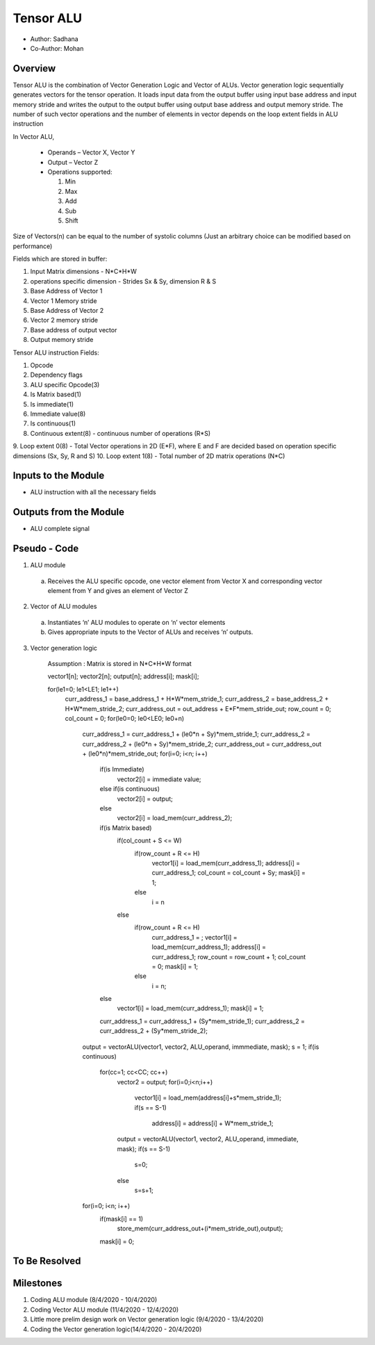 Tensor ALU
----------

- Author: Sadhana
- Co-Author: Mohan

Overview
^^^^^^^^
Tensor ALU is the combination of Vector Generation Logic and Vector of ALUs.
Vector generation logic sequentially generates vectors for the tensor operation. It loads 
input data from the output buffer using input base address and input memory 
stride and writes the output to the output buffer using output base address 
and output memory stride. The number of such vector operations and the number 
of elements in vector depends on the loop extent fields in ALU instruction

In Vector ALU,

 - Operands – Vector X, Vector Y
 - Output – Vector Z
 - Operations supported:

   1. Min
   2. Max
   3. Add
   4. Sub
   5. Shift

Size of Vectors(n) can be equal to the number of systolic columns (Just an arbitrary
choice can be modified based on performance)

Fields which are stored in buffer:

1. Input Matrix dimensions - N*C*H*W 
2. operations specific dimension - Strides Sx & Sy, dimension R & S
3. Base Address of Vector 1
4. Vector 1 Memory stride
5. Base Address of Vector 2
6. Vector 2 memory stride
7. Base address of output vector
8. Output memory stride

Tensor ALU instruction Fields:

1. Opcode
2. Dependency flags
3. ALU specific Opcode(3)
4. Is Matrix based(1)
5. Is immediate(1)
6. Immediate value(8)
7. Is continuous(1)
8. Continuous extent(8) - continuous number of operations (R*S)
9. Loop extent 0(8) - Total Vector operations in 2D (E*F), where E and F are decided based on
operation specific dimensions (Sx, Sy, R and S)
10. Loop extent 1(8) - Total number of 2D matrix operations (N*C)
 
Inputs to the Module
^^^^^^^^^^^^^^^^^^^^
* ALU instruction with all the necessary fields

Outputs from the Module
^^^^^^^^^^^^^^^^^^^^^^^
* ALU complete signal

Pseudo - Code
^^^^^^^^^^^^^
1. ALU module

  a. Receives the ALU specific opcode, one vector element from Vector X  and corresponding vector element from Y and gives an element of  Vector Z

2. Vector of ALU modules

  a. Instantiates ‘n’ ALU modules to operate on ‘n’ vector elements
  b. Gives appropriate inputs to the Vector of ALUs and receives ‘n’ outputs.

3. Vector generation logic

	Assumption : Matrix is stored in N*C*H*W format

	vector1[n]; vector2[n]; output[n]; address[i]; mask[i];

	.. code:: cpp

	for(le1=0; le1<LE1; le1++)
		curr_address_1 = base_address_1 + H*W*mem_stride_1;
		curr_address_2 = base_address_2 + H*W*mem_stride_2;
		curr_address_out = out_address + E*F*mem_stride_out;
		row_count = 0;
		col_count = 0;
		for(le0=0; le0<LE0; le0+n)
			curr_address_1 = curr_address_1 + (le0*n + Sy)*mem_stride_1;
			curr_address_2 = curr_address_2 + (le0*n + Sy)*mem_stride_2;
			curr_address_out = curr_address_out + (le0*n)*mem_stride_out;
			for(i=0; i<n; i++)
				if(is Immediate)
					vector2[i] = immediate value;
				else if(is continuous)
					vector2[i] = output;
				else	
					vector2[i] = load_mem(curr_address_2);
				if(is Matrix based)
					if(col_count + S <= W)
						if(row_count + R <= H)
							vector1[i] = load_mem(curr_address_1);
							address[i] = curr_address_1;
							col_count = col_count + Sy;
							mask[i] = 1;
						else
							i = n
					else
						if(row_count + R <= H)
							curr_address_1 = ;
							vector1[i] = load_mem(curr_address_1);
							address[i] = curr_address_1;
							row_count = row_count + 1;
							col_count = 0;
							mask[i] = 1;
						else
							i = n;
				else
					vector1[i] = load_mem(curr_address_1);
					mask[i] = 1;
				curr_address_1 = curr_address_1 + (Sy*mem_stride_1);
				curr_address_2 = curr_address_2 + (Sy*mem_stride_2);
			output = vectorALU(vector1, vector2, ALU_operand, immmediate, mask);
			s = 1;
			if(is continuous)
				for(cc=1; cc<CC; cc++)
					vector2 = output;
					for(i=0;i<n;i++)
						vector1[i] = load_mem(address[i]+s*mem_stride_1);
						if(s == S-1)
							address[i] = address[i] + W*mem_stride_1;
					output = vectorALU(vector1, vector2, ALU_operand, immediate, mask);
					if(s == S-1)
						s=0;
					else
						s=s+1;
			for(i=0; i<n; i++)
				if(mask[i] == 1)
					store_mem(curr_address_out+(i*mem_stride_out),output);
				mask[i] = 0;
	
To Be Resolved
^^^^^^^^^^^^^^

Milestones
^^^^^^^^^^
1. Coding ALU module (8/4/2020 - 10/4/2020)
2. Coding Vector ALU module (11/4/2020 - 12/4/2020)
3. Little more prelim design work on Vector generation logic (9/4/2020 - 13/4/2020)
4. Coding the Vector generation logic(14/4/2020 - 20/4/2020)
